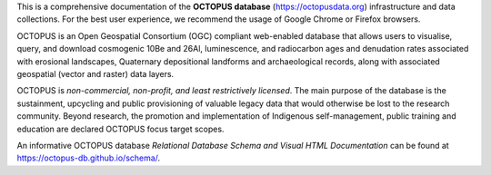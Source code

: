 This is a comprehensive documentation of the **OCTOPUS database** (`https://octopusdata.org <https://octopusdata.org>`_) infrastructure and data collections. For the best user experience, we recommend the usage of Google Chrome or Firefox browsers.

OCTOPUS is an Open Geospatial Consortium (OGC) compliant web-enabled database that allows users to visualise, query, and download cosmogenic 10Be and 26Al, luminescence, and radiocarbon ages and denudation rates associated with erosional landscapes, Quaternary depositional landforms and archaeological records, along with associated geospatial (vector and raster) data layers.

OCTOPUS is *non-commercial, non-profit, and least restrictively licensed*. The main purpose of the database is the sustainment, upcycling and public provisioning of valuable legacy data that would otherwise be lost to the research community. Beyond research, the promotion and implementation of Indigenous self-management, public training and education are declared OCTOPUS focus target scopes.

An informative OCTOPUS database *Relational Database Schema and Visual HTML Documentation* can be found at https://octopus-db.github.io/schema/.
